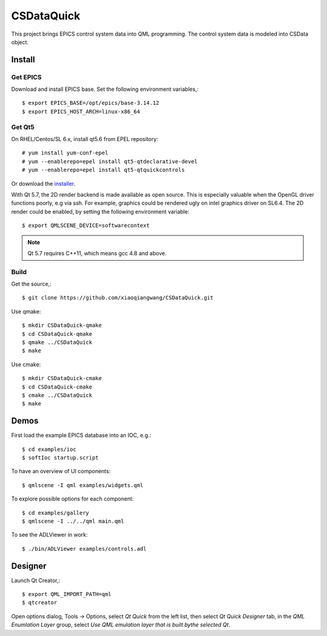 CSDataQuick
===========

This project brings EPICS control system data into QML programming.
The control system data is modeled into CSData object.

Install
-------

Get EPICS
~~~~~~~~~
Download and install EPICS base. Set the following environment variables,::

    $ export EPICS_BASE=/opt/epics/base-3.14.12
    $ export EPICS_HOST_ARCH=linux-x86_64

Get Qt5
~~~~~~~
On RHEL/Centos/SL 6.x, install qt5.6 from EPEL repository::

    # yum install yum-conf-epel
    # yum --enablerepo=epel install qt5-qtdeclarative-devel
    # yum --enablerepo=epel install qt5-qtquickcontrols

Or download the `installer <https://www.qt.io/download-open-source/>`_.

With Qt 5.7, the 2D render backend is made available as open source.
This is especially valuable when the OpenGL driver functions poorly, e.g via ssh.
For example, graphics could be rendered ugly on intel graphics driver on SL6.4.
The 2D render could be enabled, by setting the following environment variable::

    $ export QMLSCENE_DEVICE=softwarecontext

.. note:: Qt 5.7 requires C++11, which means gcc 4.8 and above.

Build
~~~~~

Get the source,::

    $ git clone https://github.com/xiaoqiangwang/CSDataQuick.git

Use qmake::

    $ mkdir CSDataQuick-qmake
    $ cd CSDataQuick-qmake
    $ qmake ../CSDataQuick
    $ make

Use cmake::

    $ mkdir CSDataQuick-cmake
    $ cd CSDataQuick-cmake
    $ cmake ../CSDataQuick
    $ make

Demos
-----
First load the example EPICS database into an IOC, e.g.::
    
    $ cd examples/ioc
    $ softIoc startup.script


To have an overview of UI components::

    $ qmlscene -I qml examples/widgets.qml


To explore possible options for each component::

    $ cd examples/gallery
    $ qmlscene -I ../../qml main.qml

To see the ADLViewer in work::

    $ ./bin/ADLViewer examples/controls.adl

Designer
--------
Launch Qt Creator,::

    $ export QML_IMPORT_PATH=qml
    $ qtcreator

Open options dialog, Tools -> Options, select *Qt Quick* from the left list, then select 
*Qt Quick Designer* tab, in the *QML Enumlation Layer* group, select 
*Use QML emulation layer that is built bythe selected Qt*.

